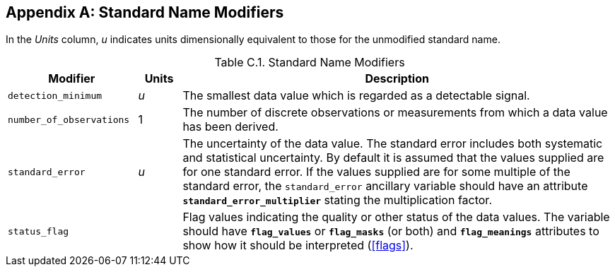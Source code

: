 
[[standard-name-modifiers, Appendix C, Standard Name Modifiers]]

[appendix]
== Standard Name Modifiers

In the __Units__ column, __u__ indicates units dimensionally equivalent to those for the unmodified standard name.

[[table-standard-name-modifiers]]
.Standard Name Modifiers
[options="header",cols="3,1,10",caption="Table C.1. "]
|===============
|{set:cellbgcolor!}
Modifier
|{set:cellbgcolor!}
Units
|{set:cellbgcolor!}
Description

|{set:cellbgcolor!}
`detection_minimum`
|{set:cellbgcolor!}
__u__
|{set:cellbgcolor!}
The smallest data value which is regarded as a detectable signal.

|{set:cellbgcolor!}
`number_of_observations`
|{set:cellbgcolor!}
1
|{set:cellbgcolor!}
The number of discrete observations or measurements from which a data value has been derived.

|{set:cellbgcolor!}
`standard_error`
|{set:cellbgcolor!}
__u__
|{set:cellbgcolor!}
The uncertainty of the data value. The standard error includes both systematic and statistical uncertainty. By default it is assumed that the values supplied are for one standard error. If the values supplied are for some multiple of the standard error, the `standard_error` ancillary variable should have an attribute **`standard_error_multiplier`** stating the multiplication factor.

|{set:cellbgcolor!}
`status_flag`
|{set:cellbgcolor!}

|{set:cellbgcolor!}
Flag values indicating the quality or other status of the data values. The variable 
                should have **`flag_values`** or 
                **`flag_masks`** (or both) and **`flag_meanings`** 
                attributes to show how it should be interpreted (<<flags>>).
|===============
